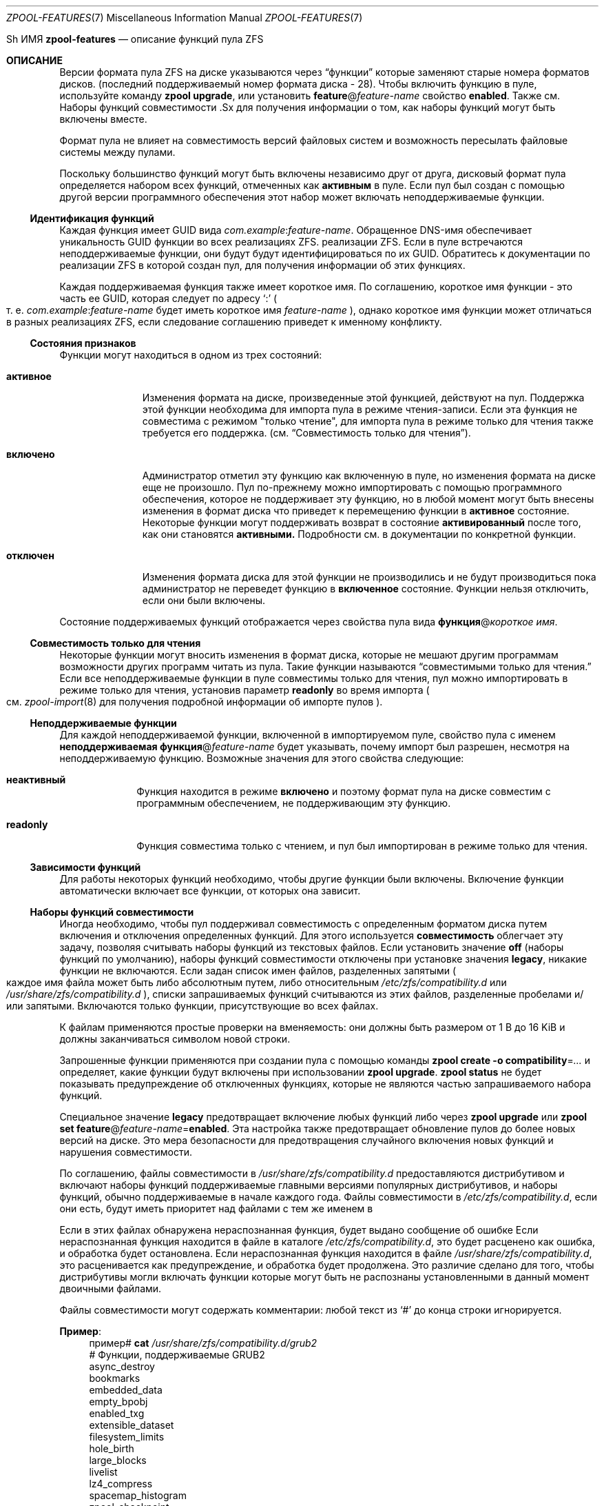 .\"
.\" Copyright (c) 2012, 2018 by Delphix. Все права защищены.
.\" Copyright (c) 2013 by Saso Kiselkov. Все права защищены.
.\" Copyright (c) 2014, Joyent, Inc. Все права защищены.
.\" На содержимое этого файла распространяются условия Лицензии на общую разработку
.\" и Лицензии на распространение ("Лицензия").  Вы можете использовать этот файл только
.\" в соответствии с Лицензией. Вы можете получить копию лицензии по адресу
.\" usr/src/OPENSOLARIS.LICENSE или https://opensource.org/licenses/CDDL-1.0.
.\"
.\" Конкретные формулировки, регулирующие разрешения и
.\" ограничения в соответствии с Лицензией. При распространении Охватываемого кода включите этот
.\" CDDL HEADER в каждый файл и включайте файл Лицензии по адресу
.\" usr/src/OPENSOLARIS.LICENSE.  Если применимо, добавьте следующее ниже этого
.\" CDDL HEADER, при этом поля, заключенные в скобки "[]", замените своей
.\" собственной идентификационной информацией:
.\" Часть Авторское право [yyyy] [имя владельца авторских прав]
.\" Copyright (c) 2019, Klara Inc.
.\" Copyright (c) 2019, Allan Jude
.\" Copyright (c) 2021, Colm Buckley <colm@tuatha.org>
.\"
.Dd 23 июня 2022 г.
.Dt ZPOOL-FEATURES 7
.Os
.
Sh ИМЯ
.Nm zpool-features
.Nd описание функций пула ZFS
.
.Sh ОПИСАНИЕ
Версии формата пула ZFS на диске указываются через
.Dq функции 
которые заменяют старые номера форматов дисков.
.Pq последний поддерживаемый номер формата диска - 28 .
Чтобы включить функцию в пуле, используйте команду
.Nm zpool Cm upgrade ,
или установить
.Sy feature Ns @ Ns Ar feature-name
свойство
.Sy enabled .
Также см.
Наборы функций совместимости .Sx
для получения информации о том, как наборы функций могут быть включены вместе.
.Pp
Формат пула не влияет на совместимость версий файловых систем и возможность
пересылать файловые системы между пулами.
.Pp
Поскольку большинство функций могут быть включены независимо друг от друга, дисковый
формат пула определяется набором всех функций, отмеченных как
.Sy активным
в пуле.
Если пул был создан с помощью другой версии программного обеспечения
этот набор может включать неподдерживаемые функции.
.
.Ss Идентификация функций
Каждая функция имеет GUID вида
.Ar com.example : Ns Ar feature-name .
Обращенное DNS-имя обеспечивает уникальность GUID функции во всех реализациях ZFS.
реализации ZFS.
Если в пуле встречаются неподдерживаемые функции, они будут
будут идентифицироваться по их GUID.
Обратитесь к документации по реализации ZFS
в которой создан пул, для получения информации об этих функциях.
.Pp
Каждая поддерживаемая функция также имеет короткое имя.
По соглашению, короткое имя функции - это часть ее GUID, которая следует
по адресу
.Sq \&:
.Po
т. е.
.Ar com.example : Ns Ar feature-name
будет иметь короткое имя
.Ar feature-name
.Pc ,
однако короткое имя функции может отличаться в разных реализациях ZFS, если
следование соглашению приведет к именному конфликту.
.
.Ss Состояния признаков
Функции могут находиться в одном из трех состояний:
.Bl -tag -width "отключено"
.It Sy активное
Изменения формата на диске, произведенные этой функцией, действуют на пул.
Поддержка этой функции необходима для импорта пула в режиме чтения-записи.
Если эта функция не совместима с режимом "только чтение",
для импорта пула в режиме только для чтения также требуется его поддержка.
.Pq см. Sx Совместимость только для чтения .
.It Sy включено
Администратор отметил эту функцию как включенную в пуле, но
изменения формата на диске еще не произошло.
Пул по-прежнему можно импортировать с помощью программного обеспечения, которое не поддерживает эту функцию,
но в любой момент могут быть внесены изменения в формат диска
что приведет к перемещению функции в
.Sy активное
состояние.
Некоторые функции могут поддерживать возврат в состояние
.Sy активированный
после того, как они становятся
.Sy активными.
Подробности см. в документации по конкретной функции.
.It Sy отключен
Изменения формата диска для этой функции не производились и не будут производиться
пока администратор не переведет функцию в 
.Sy включенное
состояние.
Функции нельзя отключить, если они были включены.
.El
.Pp
Состояние поддерживаемых функций отображается через свойства пула вида
.Sy функция Ns @ Ns Ar короткое имя .
.
.Ss Совместимость только для чтения
Некоторые функции могут вносить изменения в формат диска, которые не мешают другим программам
возможности других программ читать из пула.
Такие функции называются
.Dq совместимыми только для чтения.
Если все неподдерживаемые функции в пуле совместимы только для чтения,
пул можно импортировать в режиме только для чтения, установив параметр
.Sy readonly
во время импорта
.Po см.
.Xr zpool-import 8
для получения подробной информации об импорте пулов
.Pc .
.
.Ss Неподдерживаемые функции
Для каждой неподдерживаемой функции, включенной в импортируемом пуле, свойство пула
с именем
.Sy неподдерживаемая функция Ns @ Ns Ar feature-name
будет указывать, почему импорт был разрешен, несмотря на неподдерживаемую функцию.
Возможные значения для этого свойства следующие:
.Bl -tag -width "readonly"
.It Sy неактивный
Функция находится в режиме
.Sy включено
и поэтому формат пула на диске
совместим с программным обеспечением, не поддерживающим эту функцию.
.It Sy readonly
Функция совместима только с чтением, и пул был импортирован в режиме
только для чтения.
.El
.
.Ss Зависимости функций
Для работы некоторых функций необходимо, чтобы другие функции были включены.
Включение функции автоматически включает все функции, от которых она зависит.
.
.Ss Наборы функций совместимости
Иногда необходимо, чтобы пул поддерживал совместимость с
определенным форматом диска путем включения и отключения определенных функций.
Для этого используется
.Sy совместимость 
облегчает эту задачу, позволяя считывать наборы функций из текстовых файлов.
Если установить значение
.Sy off
.Pq наборы функций по умолчанию ,
наборы функций совместимости отключены
.Pq, то есть все функции включены;
при установке значения
.Sy legacy ,
никакие функции не включаются.
Если задан список имен файлов, разделенных запятыми
.Po
каждое имя файла может быть либо абсолютным путем, либо относительным
.Pa /etc/zfs/compatibility.d
или
.Pa /usr/share/zfs/compatibility.d
.Pc ,
списки запрашиваемых функций считываются из этих файлов,
разделенные пробелами и/или запятыми.
Включаются только функции, присутствующие во всех файлах.
.Pp
К файлам применяются простые проверки на вменяемость:
они должны быть размером от 1 B до 16 KiB и должны заканчиваться символом новой строки.
.Pp
Запрошенные функции применяются при создании пула с помощью команды
.Nm zpool Cm create Fl o Sy compatibility Ns = Ns Ar ...
и определяет, какие функции будут включены при использовании
.Nm zpool Cm upgrade .
.Nm zpool Cm status
не будет показывать предупреждение об отключенных функциях, которые не являются частью
запрашиваемого набора функций.
.Pp
Специальное значение
.Sy legacy
предотвращает включение любых функций либо через
.Nm zpool Cm upgrade
или
.Nm zpool Cm set Sy feature Ns @ Ns Ar feature-name Ns = Ns Sy enabled .
Эта настройка также предотвращает обновление пулов до более новых версий на диске.
Это мера безопасности для предотвращения случайного включения новых функций и нарушения совместимости.
.Pp
По соглашению, файлы совместимости в
.Pa /usr/share/zfs/compatibility.d
предоставляются дистрибутивом и включают наборы функций
поддерживаемые главными версиями популярных дистрибутивов, и наборы функций, обычно поддерживаемые в начале каждого года.
Файлы совместимости в
.Pa /etc/zfs/compatibility.d ,
если они есть, будут иметь приоритет над файлами с тем же именем в
.Pp
Если в этих файлах обнаружена нераспознанная функция, будет выдано сообщение об ошибке
Если нераспознанная функция находится в файле в каталоге
.Pa /etc/zfs/compatibility.d ,
это будет расценено как ошибка, и обработка будет остановлена.
Если нераспознанная функция находится в файле
.Pa /usr/share/zfs/compatibility.d ,
это расценивается как предупреждение, и обработка будет продолжена.
Это различие сделано для того, чтобы дистрибутивы могли включать функции
которые могут быть не распознаны установленными в данный момент двоичными файлами.
.Pp
Файлы совместимости могут содержать комментарии:
любой текст из
.Sq #
до конца строки игнорируется.
.Pp
.Sy Пример :
.Bd -literal -compact -offset 4n
.No пример# Nm cat Pa /usr/share/zfs/compatibility.d/grub2
# Функции, поддерживаемые GRUB2
async_destroy
bookmarks
embedded_data
empty_bpobj
enabled_txg
extensible_dataset
filesystem_limits
hole_birth
large_blocks
livelist
lz4_compress
spacemap_histogram
zpool_checkpoint

.No example# Nm zpool Cm create Fl o Sy compatibility Ns = Ns Ar grub2 Ar bootpool Ar vdev
.Ed
.Pp
См.
.Xr zpool-create 8
и
.Xr zpool-upgrade 8
для получения дополнительной информации о том, как эти команды зависят от наборов функций.
.
.de особенность 
.It Sy \\\\$2
.Bl -tag -compact -width "READ-ONLY COMPATIBLE"
.It GUID
.Sy \\\$1:\\\$2
.if !"\\\$4""\{\
.It DEPENDENCIES
\fB\\$4\fP\c
.если !"\\\$5" , \fB\\\$5\fP\c
.если !"\\\\$6" , \fB\\\$6\fP\c
.if !"\\\\$7" , \fB\\\$7\fP\c
.if !"\\\\$8" , \fB\\\$8\fP\c
.if !"\\\\$9" , \fB\\\$9\fP\c
.\}
.It READ-ONLY COMPATIBLE
\\$3
.El
.Pp
..
.
.ds instant-never \
.No Эта функция становится Sy активной No, как только она включается \\
и никогда не вернется к тому, чтобы быть включенной.
.
.ds remount-upgrade \
. No Каждая файловая система будет автоматически обновляться при повторном монтировании,\
или при создании нового файла в этой файловой системе. \
Обновление также может быть запущено на файловых системах с помощью \
Nm zfs Cm set Sy version Ns = Ns Sy current Ar fs . \
No Процесс обновления выполняется в фоновом режиме и может занять некоторое время \
для файловых систем, содержащих большое количество файлов .
.
.de checksum-spiel
Когда
.Sy \\$1
функция установлена на
.Sy включена ,
администратор может включить
.Sy \\$1
контрольную сумму для любого набора данных, используя
.Nm zfs Cm set Sy checksum Ns = Ns Sy \\\$1 Ar dset
.Po см. Xr zfs-set 8 Pc .
Эта функция становится
.Sy активной
как только
.Sy контрольная сумма
стала принимать значение
.Sy \\$1 ,
и вернется в состояние
.Sy включен 
как только все файловые системы, для которых когда-либо была установлена контрольная сумма
.Sy \\$1
будут уничтожены.
..
.
.Sh FEATURES
В этой системе поддерживаются следующие функции:
.Bl -tag -width Ds
.feature org.zfsonlinux allocation_classes yes
Эта функция включает поддержку отдельных классов распределения.
.Pp
Эта функция становится
.Sy активной
когда выделенный класс распределения vdev
.Pq dedup или special
создается с помощью команд
.Nm zpool Cm create No или Nm zpool Cm add No .
При удалении устройства его можно вернуть в состояние
.Sy включено
если удалить все выделенные устройства vdev класса распределения.
.
.feature com.delphix async_destroy yes
Уничтожение файловой системы требует обхода всех ее данных, чтобы
вернуть использованное пространство в пул.
Без
.Sy async_destroy ,
файловая система не будет полностью удалена, пока все пространство не будет возвращено.
Если операция уничтожения прерывается перезагрузкой или отключением питания,
следующая попытка открыть пул должна будет завершить операцию уничтожения синхронно.
.Pp
Когда
.Sy async_destroy
включена, данные файловой системы будут восстановлены фоновым процессом,
что позволяет завершить операцию уничтожения
не обходя всю файловую систему.
Фоновый процесс может возобновить
прерванное уничтожение после открытия пула, что устраняет необходимость
завершать прерванное уничтожение в рамках операции открытия.
Объем пространства, оставшегося для освобождения фоновым процессом
доступен через
.Sy освобождение
свойство.
.Pp
Это свойство только
.Sy активно
пока
.Sy освобождение 
не является нулевым.
.
.feature org.openzfs blake3 no extensible_dataset
Эта функция позволяет использовать хэш-алгоритм BLAKE3 для контрольной суммы и
дедупликации.
BLAKE3 - это безопасный хэш-алгоритм, ориентированный на высокую производительность.
.Pp
.checksum-spiel blake3
.
.feature com.fudosecurity block_cloning yes
Когда эта функция включена, ZFS будет использовать клонирование блоков для таких операций, как
.Fn copy_file_range 2 .
Клонирование блоков позволяет создавать несколько ссылок на один блок.
Это намного быстрее, чем копирование данных (так как фактические данные не считываются и не записываются), и не занимает дополнительного места.
Блоки можно клонировать между наборами данных при некоторых условиях (например, при отключенном
шифровании и одинаковом
.Nm размере записи ) .
.Pp
Эта функция становится
.Sy активной
когда клонируется первый блок.
Когда последний клонированный блок освобождается, она возвращается во включенное состояние.
.feature com.delphix bookmarks yes extensible_dataset
Эта функция позволяет использовать
.Nm zfs Cm bookmark
команду.
.Pp
Эта функция
.Sy активна
пока в пуле существуют какие-либо закладки.
Список всех закладок в пуле можно получить, выполнив команду
.Nm zfs Cm list Fl t Sy bookmark Fl r Ar poolname .
.
.feature com.datto bookmark_v2 no bookmark extensible_dataset
Эта функция позволяет создавать и управлять большими закладками, которые
которые необходимы для других функций ZFS.
.Pp
Эта функция становится
.Sy активной
когда создается закладка v2, и возвращается в состояние
.Sy включена
когда все закладки v2 будут уничтожены.
.
.feature com.delphix bookmark_written no bookmark extensible_dataset bookmark_v2
Эта функция включает дополнительные поля учета закладок, позволяя
.Sy written Ns # Ns Ar bookmark
свойство
.Pq пространство, написанное с момента создания закладки
и оценки размеров потока отправки для инкрементальных записей из закладок.
.Pp
Эта функция становится
.Sy активной
при создании закладки и будет
возвращается во
.Sy включена
когда все закладки с этими полями будут уничтожены.
.
.feature org.openzfs device_rebuild yes
Эта функция включает возможность
.Nm zpool Cm присоединить
и
.Nm zpool Cm заменить
выполнять последовательную реконструкцию
.Pq вместо восстановительной реконструкции
при перепрошивке.
.Pp
Последовательное восстановление перепрошивает устройство в порядке LBA без немедленной
проверки контрольных сумм.
После завершения запускается скраб, который затем проверяет контрольные суммы.
Такой подход позволяет восстановить полную избыточность пула
за минимальное время.
Этот двухфазный подход займет больше времени, чем восстановительный процесс
если учесть время на проверку контрольных сумм.
Однако, если нет дополнительных повреждений пула,
скраб не должен сообщать об ошибках контрольных сумм.
Эта функция несовместима с конфигурациями raidz.
.
Эта функция становится
.Sy активной
во время выполнения последовательного ресайлинга и возвращается в состояние
.Sy включена
после завершения повторной обработки.
.
.feature com.delphix device_removal no
Эта функция включает
.Nm zpool Cm remove
удалять vdev верхнего уровня,
эвакуируя их для уменьшения общего размера пула.
.Pp
Эта функция становится
.Sy активной
после выполнения команды
.Nm zpool Cm remove
команда
на vdev верхнего уровня, и никогда не возвращается в состояние
.Sy выключена.
.
.feature org.openzfs draid no
Эта функция позволяет использовать
.Sy draid
тип vdev.
dRAID - это вариант RAID-Z, обеспечивающий интегрированные распределенные
горячие запасы, которые позволяют ускорить процесс восстановления, сохраняя при этом преимущества RAID-Z.
Данные, контроль четности и резервное пространство организованы в группы избыточности
и равномерно распределяются по всем устройствам.
.Pp
Эта функция становится
.Sy активной
при создании пула, в котором используется
.Sy draid
тип vdev, или при добавлении нового
.Sy draid
vdev в существующий пул.
.
.feature org.illumos edonr no extensible_dataset
Эта функция позволяет использовать хэш-алгоритм Edon-R для контрольной суммы,
в том числе для nopwrite
.Po, если также включено сжатие, перезапись
блока, контрольная сумма которого совпадает с записываемыми данными, будет проигнорирована
.Pc .
В целях предосторожности Edon-R требует проверки при использовании с
dedup:
.Nm zfs Cm set Sy dedup Ns = Ns Sy edonr , Ns Sy verify
.Po см. Xr zfs-set 8 Pc .
.Pp
Edon-R - это очень высокопроизводительный хэш-алгоритм, который был участником
в конкурсе NIST SHA-3.
Он обеспечивает чрезвычайно высокую производительность хэширования
.Pq более чем на 350 % быстрее, чем SHA-256,
но не был выбран из-за своей непригодности
в качестве безопасного хэш-алгоритма общего назначения.
В этой реализации используется новая функциональность контрольного суммирования с использованием соли
в ZFS, что означает, что контрольная сумма предварительно заполняется секретным
256-битным случайным ключом
.Pq, хранящимся в пуле
до того, как ему будет передан блок данных, подлежащий контрольному суммированию.
Таким образом, полученные контрольные суммы уникальны для данного пула,
что предотвращает атаки хэш-коллизий в системах с dedup.
.Pp
.checksum-spiel edonr
.
.feature com.delphix embedded_data no
Эта функция повышает производительность и степень сжатия
сильно сжимаемых блоков.
Блоки, содержимое которых может быть сжато до 112 байт
или меньше, могут использовать эту возможность.
.Pp
Когда эта функция включена, содержимое блоков с высокой степенью сжатия
сохраняется в блоке
.Dq указатель 
сам
.Po в данном случае неверное название, поскольку он содержит
сжатые данные, а не указатель на их расположение на диске.
.Pc .
Таким образом, пространство блока
.Pq одного сектора, обычно 512 B или 4 KiB
сохраняется, и для чтения и записи блока данных не требуется дополнительных операций ввода-вывода.
.
\*[мгновенно - никогда]
.
.feature com.delphix empty_bpobj yes
Эта функция повышает производительность при создании и использовании большого
количества снимков одной файловой системы или тома, а также уменьшает
требуемое дисковое пространство.
.Pp
При большом количестве моментальных снимков каждый снимок использует множество блоков-указателей.
Объекты
.Pq bpobjs
для отслеживания блоков, связанных с этим снимком.
Однако в обычных случаях большинство этих bpobj пустые.
Эта функция позволяет нам создавать каждый bpobj по требованию,
тем самым устраняя пустые bpobj.
.Pp
Эта функция
.Sy активна
пока существуют файловые системы, тома,
или моментальные снимки, которые были созданы после включения этой функции.
.
.feature com.delphix enabled_txg yes
После включения этой функции ZFS записывает номер группы транзакций
в которой были включены новые функции.
Это не оказывает видимого влияния на пользователя, но другие функции могут зависеть от этой функции.
.Pp
Эта функция позволяет
.Sy активен
как только он будет включен, и никогда не вернется в состояние
.Sy включен.
.
.feature com.datto encryption no bookmark_v2 extensible_dataset
Эта функция позволяет создавать и управлять нативными зашифрованными наборами данных.
.Pp
Эта функция становится
.Sy активной
при создании зашифрованного набора данных и возвращается в состояние
.Sy включен
когда все наборы данных, использующие эту функцию, будут уничтожены.
.
.feature com.delphix extensible_dataset no
Эта функция позволяет более гибко использовать внутренние структуры данных ZFS,
и существует для формирования зависимости от других функций.
.Pp
Эта функция будет
.Sy активной
когда первая зависимая функция использует ее, и будет возвращена в состояние
.Sy активированный
когда все наборы данных, использующие эту функцию, будут уничтожены.
.
.feature com.joyent filesystem_limits yes extensible_dataset
Эта функция включает ограничения файловой системы и моментальных снимков.
Эти ограничения можно использовать для управления количеством файловых систем и/или моментальных снимков, которые могут быть созданы в той точке дерева, для которой установлены ограничения.
.Pp
Эта функция
.Sy активна
как только одно из свойств ограничения будет установлено для набора данных
и никогда не будет возвращаться в состояние
.Sy включенной.
.
.feature com.delphix head_errlog no
Эта функция включает обновленную версию errlog, которая требует изменения формата журнала ошибок на диске.
Теперь журнал ошибок каждого набора данных головки хранится отдельно в объекте zap
с ключом по идентификатору головки.
При включении этой функции каждый набор данных, затронутый блоком ошибок, будет перечислен
в выводе
.Nm zpool Cm status .
В случае зашифрованных файловых систем с незагруженными ключами мы не можем проверить
их моментальные снимки или клоны на наличие ошибок, и они не будут переданы.
Будет выдана ошибка "доступ запрещен".
.Pp
\*[мгновенно-никогда]
.
.feature com.delphix hole_birth no enabled_txg
У этой функции есть/были ошибки, в результате которых, если вы выполняете
.Nm zfs Cm отправить Fl i
.Pq или Fl R , No, поскольку он использует Fl i
из затронутого набора данных, получающая сторона не увидит никаких контрольных сумм
или других ошибок, но полученный снимок получателя
не будет соответствовать исходному.
Его использование
.Nm zfs Cm отправить Fl i
было отключено по умолчанию
.Po
см.
.Sy send_holes_without_birth_time
в
.Xr zfs 4
.Pc .
.Pp
Эта функция улучшает производительность инкрементных отправок
.Pq Nm zfs Cm send Fl i
и приема для объектов с большим количеством дыр.
Наиболее распространенным случаем объектов с дырами является zvols.
.Pp
Инкрементный поток отправки из моментального снимка
.Sy A No к снапшоту Sy B
содержит информацию о каждом блоке, который изменился между
.Sy A No и Sy B .
Блоки, которые не изменились между этими моментальными снимками, можно идентифицировать и исключить из потока с помощью части метаданных, называемой
.
.Dq время рождения блока  ,
но время рождения не записывается для
.Pq блоков с дырами, заполненных только нулями..
Поскольку дыры, созданные после
.Sy A No невозможно отличить от дыр, созданных до Sy A ,
информация о каждой дыре во всей файловой системе или zvol
включается в поток отправки.
.Pp
Для рабочих нагрузок, где дыры встречаются редко, это не является проблемой.
Однако при инкрементной репликации файловых систем или zvol с большим количеством дыр
.Pq например, zvol, отформатированный под другую файловую систему
много времени будет потрачено на отправку и получение ненужной информации
о дырах, которые уже существуют на принимающей стороне.
.Pp
После того, как в файловой системе
.Sy hole_birth
будет включено время рождения блока
для всех новых дыр.
Инкрементные отправки между снимками, созданные после включения этой функции
будут использовать эти новые метаданные, чтобы избежать отправки информации о дырах, которые уже существуют на принимающей стороне.
.Pp
\*[мгновенно - никогда]
.
.feature org.open-zfs large_blocks no extensible_dataset
Эта функция позволяет установить размер записи в наборе данных больше 128 килобайт.
.Pp
Эта функция становится
.Sy активной
если набор данных содержит файл с размером блока более 128 килобайт,
и возвращается в состояние
.Sy включена
когда все файловые системы, размер блока которых когда-либо превышал 128 килобайт, будут уничтожены.
.
.feature org.zfsonlinux large_dnode no extensible_dataset
Эта функция позволяет устанавливать размер dnode в наборе данных больше 512 B.
.
Эта функция становится
.Sy активной
если набор данных содержит объект с dnode больше 512 B,
что происходит в результате установки параметра
.Sy dnodesize
свойства набора данных в значение, отличное от
.Sy legacy .
Функция вернется в состояние
.Sy включенной
как только все файловые системы, в которых когда-либо содержался dnode размером более 512 B
будут уничтожены.
Большие dnode позволяют хранить больше данных в резервном буфере,
таким образом, потенциально можно повысить производительность, избежав использования блоков-переливов.
.
.feature com.delphix livelist yes
Эта функция позволяет удалять клоны быстрее, чем обычный метод
когда в клоне было сделано большое количество случайных/разрозненных записей.
Все блоки, выделенные и освобожденные после создания клона, отслеживаются в
живом списке клона, на который ссылаются при удалении клона.
Функция активируется при создании клона и остается
активной
пока все клоны не будут уничтожены.
.
.feature com.delphix log_spacemap yes com.delphix:spacemap_v2
Эта функция повышает производительность сильно фрагментированных пулов,
особенно при больших нагрузках, связанных со случайными записями.
Для этого она регистрирует все изменения метасборки на одной spacemap каждый TXG
вместо многократной записи на все пространственные карты метасреды.
.Pp
\*[мгновенно - никогда]
.
.feature org.illumos lz4_compress no
.Sy lz4
это высокопроизводительный алгоритм сжатия в реальном времени, который
отличается значительно более быстрой компрессией и декомпрессией, а также
более высокой степенью сжатия, чем старый
.Sy lzjb
сжатия.
Как правило,
.Sy lz4
сжимается примерно на 50 % быстрее для сжимаемых данных и на 200 % быстрее
на несжимаемых данных, чем
.Sy lzjb .
Он также примерно на 80 % быстрее при декомпрессии,
при этом коэффициент сжатия примерно на 10% выше.
.Pp
Когда
.Sy lz4_compress
функция установлена на
.Sy включена ,
администратор может включить
.Sy lz4
сжатие для любого набора данных в пуле 
.Xr zfs-set 8
команда.
Все вновь записанные метаданные будут сжаты с помощью команды
.Sy lz4
алгоритмом.
.Pp
\*[мгновенно - никогда]
.
.feature com.joyent multi_vdev_crash_dump no
Эта функция позволяет сконфигурировать устройство дампа с пулом, состоящим
из нескольких vdev.
Эти vdev могут быть расположены в любой зеркальной или raidz-конфигурации.
.Pp
Когда
.Sy multi_vdev_crash_dump
функция установлена в значение
.Sy enabled ,
администратор может использовать
.Xr dumpadm 8
для настройки устройства дампа на пуле, состоящем из нескольких vdev.
.Pp
По адресу
.Fx
и Linux эта функция не используется, но зарегистрирована для совместимости.
Новые пулы, созданные в этих системах, будут иметь функцию
.Sy включена
но никогда не перейдет в режим
.Sy активна,
поскольку эта функция не требуется для поддержки аварийного дампа.
Существующие пулы, в которых эта функция
.Sy активна
могут быть импортированы.
.
.feature com.delphix obsolete_counts yes device_removal
Эта функция является усовершенствованием функции
.Sy device_removal ,
которая со временем уменьшит объем памяти, используемой для отслеживания удаленных устройств.
Когда косвенные блоки освобождаются или перераспределяются,
мы отмечаем, что их часть косвенного отображения
.Dq устарела
- больше не нужна.
.Pp
Эта функция становится
.Sy активной
когда
.Nm zpool Cm remove
на vdev верхнего уровня, и никогда не возвращается в состояние
.Sy включена.
.
.feature org.zfsonlinux project_quota yes extensible_dataset
Эта функция позволяет администраторам учитывать информацию об использовании пространств и объектов
в соответствии с идентификатором проекта
.Pq ID .
.Pp
Идентификатор проекта - это атрибут, основанный на объекте.
При обновлении существующей файловой системы,
объектам, не имеющим идентификатора проекта, будет присвоен нулевой идентификатор проекта.
Когда эта функция включена, вновь созданные объекты наследуют
ID проекта своих родительских каталогов, если установлен флаг наследования родительского каталога.
.Pq через Nm chattr Sy [+-]P No или Nm zfs Cm project Fl s Ns | Ns Fl C .
В противном случае идентификатор проекта нового объекта будет равен нулю.
Идентификатор проекта объекта может быть изменен в любое время владельцем
.Pq или привилегированный пользователь
через
.Nm chattr Fl p Ar prjid
или
.Nm zfs Cm project Fl p Ar prjid .
.Pp
Эта функция станет
.Sy активной
как только она будет включена, и никогда не вернется в состояние
.Sy отключенной.
\*[перемонтировать-обновить]
.
.feature com.delphix redaction_bookmarks no bookmarks extensible_dataset
Эта функция позволяет использовать отредактированные
.Nm zfs Cm send Ns s ,
которые создают закладки редактирования, хранящие список блоков, 
отредактированных создателем.
Дополнительные сведения о отредактированных отправках см. в разделе
.Xr zfs-send 8 .
.
.feature com.delphix redacted_datasets no extensible_dataset
Эта функция позволяет получать отредактированные
.Nm zfs Cm send
потоки, которые при получении создают отредактированные наборы данных.
В этих наборах данных отсутствуют некоторые блоки,
и поэтому их нельзя безопасно смонтировать, а их содержимое нельзя безопасно прочитать.
Дополнительные сведения о получении отредактированных данных см.
.Xr zfs-send 8 .
.
.feature com.datto resilver_defer yes
Эта функция позволяет ZFS откладывать новые ресильверы, если существующий уже
в процессе.

Без этой функции любой новый ресилвер будет приводить к тому, что текущий
будет немедленно перезапущен с самого начала.
.Pp
Эта функция становится
.Sy активной
как только ресильвер был отложен, и возвращается в состояние
.Sy включен
когда начинается отложенный ресайклинг.
.
.feature org.illumos sha512 no extensible_dataset
Эта функция позволяет использовать алгоритм усеченного хэша SHA-512/256.
.Pq FIPS 180-4
для контрольных сумм и дедупликации.
Встроенная 64-разрядная арифметика SHA-512 обеспечивает
повышение производительности примерно на 50% по сравнению с SHA-256 на 64-разрядном оборудовании
и, таким образом, является хорошим кандидатом на замену с минимальными изменениями
для систем, где важна производительность хэширования,
но эти системы по какой-либо причине не могут использовать более быстрые
.Sy skein No и Sy edonr
алгоритмы.
.Pp
.checksum-spiel sha512
.
.feature org.illumos skein no extensible_dataset
Эта функция позволяет использовать хэш-алгоритм Skein для контрольной суммы и вычитания.
Skein - это высокопроизводительный безопасный хэш-алгоритм, который был
финалистом конкурса NIST SHA-3.
Он обеспечивает очень высокий уровень безопасности и высокую производительность на 64-битном оборудовании
.Pq на 80 % быстрее, чем SHA-256.
В этой реализации также используется новая функция соленого контрольного суммирования
в ZFS, что означает, что контрольная сумма предварительно заполняется
секретным 256-битным случайным ключом
.Pq, хранящимся в пуле
перед тем, как ему будет передан блок данных, подлежащий контрольному суммированию.
Таким образом, полученные контрольные суммы уникальны для данного пула,
что предотвращает атаки хэш-коллизий в системах с dedup.
.Pp
.checksum-spiel skein
.
.feature com.delphix spacemap_histogram yes
Эта функция позволяет ZFS хранить больше информации о том, как свободное пространство
организовано в пуле.
Если эта функция
.Sy включена ,
она будет активирована при создании нового объекта карты пространства или
когда существующая карта пространства обновляется до нового формата,
и больше никогда не возвращается в состояние
.Sy включена.
.
.feature com.delphix spacemap_v2 yes
Эта функция позволяет использовать новую кодировку карты пространства, которая
состоит из двух слов
.Pq вместо одного
во всех случаях, когда это выгодно.
Новая кодировка позволяет картам пространства представлять большие области
пространства на диске более эффективно, увеличивая при этом их максимальное
адресуемое смещение.
.Pp
Эта функция становится
.Sy активной
как только она
.Sy включена,
и никогда не возвращается обратно в состояние
.Sy включена.
.
.feature org.zfsonlinux userobj_accounting yes extensible_dataset
Эта функция позволяет администраторам учитывать информацию об использовании объектов
по пользователям и группам.
.Pp
\*[мгновенно - никогда]
\*[перемонтирование-обновление]
.
.feature com.klarasystems vdev_zaps_v2 no
Эта функция создает объект ZAP для корневого vdev.
.Pp
Эта функция становится активной после следующего
.Nm zpool Cm import
или
.Nm zpool reguid .
.
Свойства могут быть получены или установлены на корневом vdev с помощью
.Nm zpool Cm get
и
.Nm zpool Cm set
с помощью
.Sy root
в качестве имени vdev, которое является псевдонимом для
.Sy root-0 .
.feature org.openzfs zilsaxattr yes extensible_dataset
Эта функция позволяет
.Sy xattr Ns = Ns Sy sa
расширенную регистрацию атрибутов в ZIL.
Если этот параметр включен, расширенный атрибут изменяется
.Pq и Sy xattrdir Ns = Ns Sy dir No, и Sy xattr Ns = Ns Sy sa
являются долговечными, если в наборе данных либо
.Sy sync Ns = Ns Sy always
установлен на момент внесения изменений, либо
.Xr sync 2
вызывается на наборе данных после внесения изменений.
.Pp
Эта функция становится
.Sy активной
когда создается ZIL хотя бы для одного набора данных, и возвращается в состояние
.Sy включен
когда он будет уничтожен для всех наборов данных, использующих эту функцию.
.
.feature com.delphix zpool_checkpoint yes
Эта функция включает
.Nm zpool Cm checkpoint
которая может проверить состояние пула
на момент ее выполнения и впоследствии вернуться к ней или отбросить ее.
.Pp
Эта функция становится
.Sy активной
когда
.Nm zpool Cm checkpoint
используется для создания контрольной точки пула.
Функция вернется в состояние
.Sy включена
только после перемотки пула или отмены контрольной точки.
.
.feature org.freebsd zstd_compress no extensible_dataset
.Sy zstd
это высокопроизводительный алгоритм сжатия, который отличается
сочетанием высокой степени сжатия и высокой скорости.
По сравнению с
.Sy gzip ,
.Sy zstd
обеспечивает немного лучшее сжатие при гораздо более высокой скорости.
По сравнению с
.Sy lz4 ,
.Sy zstd
обеспечивает гораздо лучшее сжатие при незначительной скорости.
Как правило,
.Sy zstd
скорость сжатия составляет от 250 до 500 МБ/с на поток,
а скорость декомпрессии превышает 1 ГБ/с на поток.
.Pp
Когда
.Sy zstd
функция установлена в положение
.Sy enabled ,
администратор может включить
.Sy zstd
сжатие любого набора данных с помощью
.Nm zfs Cm set Sy compress Ns = Ns Sy zstd Ar dset
.Po см. Xr zfs-set 8 Pc .
Эта функция становится
.Sy активной
как только
.Sy compress
было установлено свойство
.Sy zstd ,
и вернется в состояние
.Sy включен 
как только все файловые системы, у которых когда-либо было 
.Sy compress
установлено свойство
.Sy zstd
будут уничтожены.
.El
.
.Sh
.Xr zfs 8 ,
.Xr zpool 8
